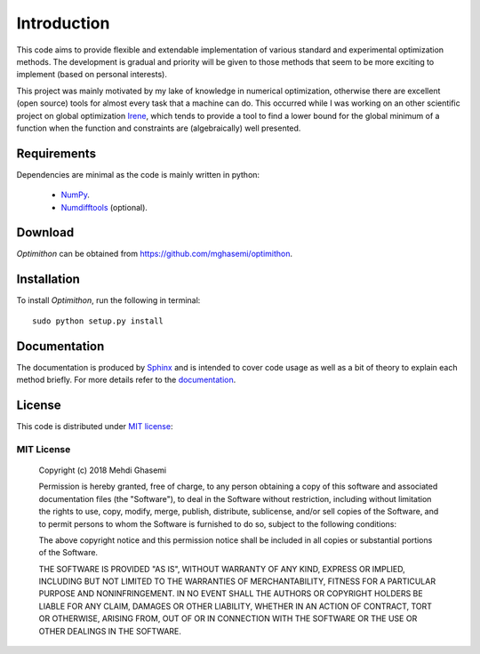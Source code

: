 =====================
Introduction
=====================

This code aims to provide flexible and extendable implementation of various standard and experimental optimization
methods. The development is gradual and priority will be given to those methods that seem to be more exciting to
implement (based on personal interests).

This project was mainly motivated by my lake of knowledge in numerical optimization, otherwise there are excellent
(open source) tools for almost every task that a machine can do. This occurred while I was working on an other
scientific project on global optimization `Irene <http://irene.readthedocs.io/>`_, which tends to provide a tool to
find a lower bound for the global minimum of a function when the function and constraints are (algebraically) well
presented.

Requirements
=============================
Dependencies are minimal as the code is mainly written in python:

    - `NumPy <http://www.numpy.org/>`_.
    - `Numdifftools <https://github.com/pbrod/numdifftools>`_ (optional).

Download
================
`Optimithon` can be obtained from `https://github.com/mghasemi/optimithon <https://github.com/mghasemi/>`_.

Installation
=========================
To install `Optimithon`, run the following in terminal::

    sudo python setup.py install

Documentation
==============================
The documentation is produced by `Sphinx <http://www.sphinx-doc.org/en/stable/>`_ and is intended to cover code usage
as well as a bit of theory to explain each method briefly.
For more details refer to the `documentation <http://optimithon.readthedocs.io/>`_.

License
=============================
This code is distributed under `MIT license <https://en.wikipedia.org/wiki/MIT_License>`_:

MIT License
------------------

    Copyright (c) 2018 Mehdi Ghasemi

    Permission is hereby granted, free of charge, to any person obtaining a copy
    of this software and associated documentation files (the "Software"), to deal
    in the Software without restriction, including without limitation the rights
    to use, copy, modify, merge, publish, distribute, sublicense, and/or sell
    copies of the Software, and to permit persons to whom the Software is
    furnished to do so, subject to the following conditions:

    The above copyright notice and this permission notice shall be included in all
    copies or substantial portions of the Software.

    THE SOFTWARE IS PROVIDED "AS IS", WITHOUT WARRANTY OF ANY KIND, EXPRESS OR
    IMPLIED, INCLUDING BUT NOT LIMITED TO THE WARRANTIES OF MERCHANTABILITY,
    FITNESS FOR A PARTICULAR PURPOSE AND NONINFRINGEMENT. IN NO EVENT SHALL THE
    AUTHORS OR COPYRIGHT HOLDERS BE LIABLE FOR ANY CLAIM, DAMAGES OR OTHER
    LIABILITY, WHETHER IN AN ACTION OF CONTRACT, TORT OR OTHERWISE, ARISING FROM,
    OUT OF OR IN CONNECTION WITH THE SOFTWARE OR THE USE OR OTHER DEALINGS IN THE
    SOFTWARE.